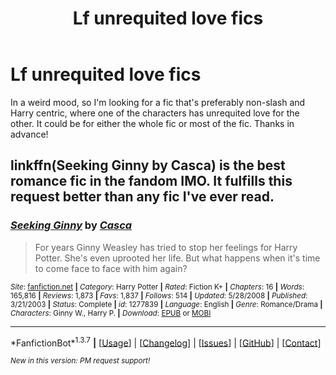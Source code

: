 #+TITLE: Lf unrequited love fics

* Lf unrequited love fics
:PROPERTIES:
:Author: face19171
:Score: 12
:DateUnix: 1462992429.0
:DateShort: 2016-May-11
:FlairText: Request
:END:
In a weird mood, so I'm looking for a fic that's preferably non-slash and Harry centric, where one of the characters has unrequited love for the other. It could be for either the whole fic or most of the fic. Thanks in advance!


** linkffn(Seeking Ginny by Casca) is the best romance fic in the fandom IMO. It fulfills this request better than any fic I've ever read.
:PROPERTIES:
:Author: blandge
:Score: 6
:DateUnix: 1462994790.0
:DateShort: 2016-May-11
:END:

*** [[http://www.fanfiction.net/s/1277839/1/][*/Seeking Ginny/*]] by [[https://www.fanfiction.net/u/116590/Casca][/Casca/]]

#+begin_quote
  For years Ginny Weasley has tried to stop her feelings for Harry Potter. She's even uprooted her life. But what happens when it's time to come face to face with him again?
#+end_quote

^{/Site/: [[http://www.fanfiction.net/][fanfiction.net]] *|* /Category/: Harry Potter *|* /Rated/: Fiction K+ *|* /Chapters/: 16 *|* /Words/: 165,816 *|* /Reviews/: 1,873 *|* /Favs/: 1,837 *|* /Follows/: 514 *|* /Updated/: 5/28/2008 *|* /Published/: 3/21/2003 *|* /Status/: Complete *|* /id/: 1277839 *|* /Language/: English *|* /Genre/: Romance/Drama *|* /Characters/: Ginny W., Harry P. *|* /Download/: [[http://www.p0ody-files.com/ff_to_ebook/ffn-bot/index.php?id=1277839&source=ff&filetype=epub][EPUB]] or [[http://www.p0ody-files.com/ff_to_ebook/ffn-bot/index.php?id=1277839&source=ff&filetype=mobi][MOBI]]}

--------------

*FanfictionBot*^{1.3.7} *|* [[[https://github.com/tusing/reddit-ffn-bot/wiki/Usage][Usage]]] | [[[https://github.com/tusing/reddit-ffn-bot/wiki/Changelog][Changelog]]] | [[[https://github.com/tusing/reddit-ffn-bot/issues/][Issues]]] | [[[https://github.com/tusing/reddit-ffn-bot/][GitHub]]] | [[[https://www.reddit.com/message/compose?to=%2Fu%2Ftusing][Contact]]]

^{/New in this version: PM request support!/}
:PROPERTIES:
:Author: FanfictionBot
:Score: 2
:DateUnix: 1462994830.0
:DateShort: 2016-May-11
:END:
